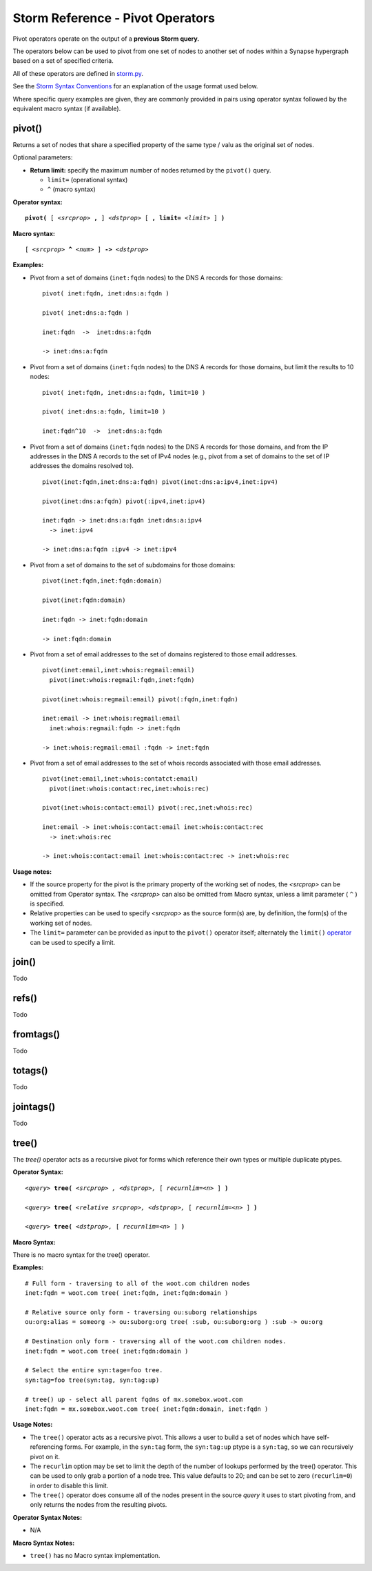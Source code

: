 Storm Reference - Pivot Operators
=================================

Pivot operators operate on the output of a **previous Storm query.**

The operators below can be used to pivot from one set of nodes to another set of nodes within a Synapse hypergraph based on a set of specified criteria.

All of these operators are defined in storm.py_.

See the `Storm Syntax Conventions`__ for an explanation of the usage format used below.

Where specific query examples are given, they are commonly provided in pairs using operator syntax followed by the equivalent macro syntax (if available).

pivot()
-------
Returns a set of nodes that share a specified property of the same type / valu as the original set of nodes.

Optional parameters:

* **Return limit:** specify the maximum number of nodes returned by the ``pivot()`` query.

  * ``limit=`` (operational syntax)
  * ``^`` (macro syntax)

**Operator syntax:**

.. parsed-literal::

  **pivot(** [ *<srcprop>* **,** ] *<dstprop>* [ **, limit=** *<limit>* ] **)**

**Macro syntax:**

.. parsed-literal::

  [ *<srcprop>* **^** *<num>* ] **->** *<dstprop>*

**Examples:**

* Pivot from a set of domains (``inet:fqdn`` nodes) to the DNS A records for those domains:
  ::
    pivot( inet:fqdn, inet:dns:a:fqdn )
    
    pivot( inet:dns:a:fqdn )
    
    inet:fqdn  ->  inet:dns:a:fqdn
    
    -> inet:dns:a:fqdn

* Pivot from a set of domains (``inet:fqdn`` nodes) to the DNS A records for those domains, but limit the results to 10 nodes:
  ::
    pivot( inet:fqdn, inet:dns:a:fqdn, limit=10 )
    
    pivot( inet:dns:a:fqdn, limit=10 )
    
    inet:fqdn^10  ->  inet:dns:a:fqdn

* Pivot from a set of domains (``inet:fqdn`` nodes) to the DNS A records for those domains, and from the IP addresses in the DNS A records to the set of IPv4 nodes (e.g., pivot from a set of domains to the set of IP addresses the domains resolved to).
  ::
    pivot(inet:fqdn,inet:dns:a:fqdn) pivot(inet:dns:a:ipv4,inet:ipv4)
      
    pivot(inet:dns:a:fqdn) pivot(:ipv4,inet:ipv4)
    
    inet:fqdn -> inet:dns:a:fqdn inet:dns:a:ipv4 
      -> inet:ipv4
    
    -> inet:dns:a:fqdn :ipv4 -> inet:ipv4

* Pivot from a set of domains to the set of subdomains for those domains:
  ::
    pivot(inet:fqdn,inet:fqdn:domain)
    
    pivot(inet:fqdn:domain)
    
    inet:fqdn -> inet:fqdn:domain
    
    -> inet:fqdn:domain

* Pivot from a set of email addresses to the set of domains registered to those email addresses.
  ::
    pivot(inet:email,inet:whois:regmail:email)
      pivot(inet:whois:regmail:fqdn,inet:fqdn)
    
    pivot(inet:whois:regmail:email) pivot(:fqdn,inet:fqdn)
    
    inet:email -> inet:whois:regmail:email 
      inet:whois:regmail:fqdn -> inet:fqdn
    
    -> inet:whois:regmail:email :fqdn -> inet:fqdn

* Pivot from a set of email addresses to the set of whois records associated with those email addresses.
  ::
    pivot(inet:email,inet:whois:contatct:email)
      pivot(inet:whois:contact:rec,inet:whois:rec)
    
    pivot(inet:whois:contact:email) pivot(:rec,inet:whois:rec)
    
    inet:email -> inet:whois:contact:email inet:whois:contact:rec
      -> inet:whois:rec
    
    -> inet:whois:contact:email inet:whois:contact:rec -> inet:whois:rec

**Usage notes:**

* If the source property for the pivot is the primary property of the working set of nodes, the *<srcprop>* can be omitted from Operator syntax. The *<srcprop>* can also be omitted from Macro syntax, unless a limit parameter ( ``^`` ) is specified.
* Relative properties can be used to specify *<srcprop>* as the source form(s) are, by definition, the form(s) of the working set of nodes.
* The ``limit=`` parameter can be provided as input to the ``pivot()`` operator itself; alternately the ``limit()`` operator_ can be used to specify a limit.

join()
------
Todo

refs()
------
Todo

fromtags()
----------
Todo

totags()
--------
Todo

jointags()
----------
Todo

tree()
------

The `tree()` operator acts as a recursive pivot for forms which reference their own types or multiple duplicate ptypes.

**Operator Syntax:**

.. parsed-literal::

  *<query>* **tree(** *<srcprop> , <dstprop>,* [ *recurnlim=<n>* ] **)**

  *<query>* **tree(** *<relative srcprop>, <dstprop>,* [ *recurnlim=<n>* ] **)**

  *<query>* **tree(** *<dstprop>,* [ *recurnlim=<n>* ] **)**

**Macro Syntax:**

There is no macro syntax for the tree() operator.

**Examples:**
::

  # Full form - traversing to all of the woot.com children nodes
  inet:fqdn = woot.com tree( inet:fqdn, inet:fqdn:domain )

  # Relative source only form - traversing ou:suborg relationships
  ou:org:alias = someorg -> ou:suborg:org tree( :sub, ou:suborg:org ) :sub -> ou:org

  # Destination only form - traversing all of the woot.com children nodes.
  inet:fqdn = woot.com tree( inet:fqdn:domain )

  # Select the entire syn:tage=foo tree.
  syn:tag=foo tree(syn:tag, syn:tag:up)

  # tree() up - select all parent fqdns of mx.somebox.woot.com
  inet:fqdn = mx.somebox.woot.com tree( inet:fqdn:domain, inet:fqdn )

**Usage Notes:**

* The ``tree()`` operator acts as a recursive pivot. This allows a user to build a set of nodes which have
  self-referencing forms. For example, in the ``syn:tag`` form, the ``syn:tag:up`` ptype is a ``syn:tag``, so we can
  recursively pivot on it.
* The ``recurlim`` option may be set to limit the depth of the number of lookups performed by the tree() operator. This
  can be used to only grab a portion of a node tree.  This value defaults to 20; and can be set to zero (``recurlim=0``)
  in order to disable this limit.
* The ``tree()`` operator does consume all of the nodes present in the source `query` it uses to start pivoting from,
  and only returns the nodes from the resulting pivots.

**Operator Syntax Notes:**

* N/A

**Macro Syntax Notes:**

* ``tree()`` has no Macro syntax implementation.

.. _storm.py: https://github.com/vertexproject/synapse/blob/master/synapse/lib/storm.py

.. _conventions: ../userguides/ug011_storm_basics.html#syntax-conventions
__ conventions_

.. _operator: ../userguides/ug018_storm_ref_misc.html#limit
